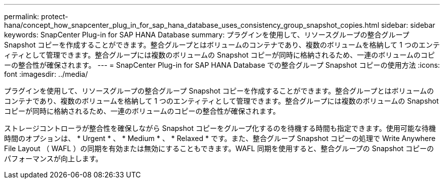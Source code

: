 ---
permalink: protect-hana/concept_how_snapcenter_plug_in_for_sap_hana_database_uses_consistency_group_snapshot_copies.html 
sidebar: sidebar 
keywords: SnapCenter Plug-in for SAP HANA Database 
summary: プラグインを使用して、リソースグループの整合グループ Snapshot コピーを作成することができます。整合グループとはボリュームのコンテナであり、複数のボリュームを格納して 1 つのエンティティとして管理できます。整合グループには複数のボリュームの Snapshot コピーが同時に格納されるため、一連のボリュームのコピーの整合性が確保されます。 
---
= SnapCenter Plug-in for SAP HANA Database での整合グループ Snapshot コピーの使用方法
:icons: font
:imagesdir: ../media/


[role="lead"]
プラグインを使用して、リソースグループの整合グループ Snapshot コピーを作成することができます。整合グループとはボリュームのコンテナであり、複数のボリュームを格納して 1 つのエンティティとして管理できます。整合グループには複数のボリュームの Snapshot コピーが同時に格納されるため、一連のボリュームのコピーの整合性が確保されます。

ストレージコントローラが整合性を確保しながら Snapshot コピーをグループ化するのを待機する時間も指定できます。使用可能な待機時間のオプションは、 * Urgent * 、 * Medium * 、 * Relaxed * です。また、整合グループ Snapshot コピーの処理で Write Anywhere File Layout （ WAFL ）の同期を有効または無効にすることもできます。WAFL 同期を使用すると、整合グループの Snapshot コピーのパフォーマンスが向上します。
